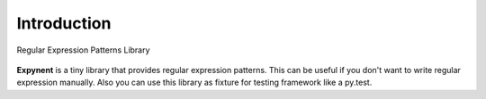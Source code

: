 Introduction
============

.. figure::  ../../other/logo_2.png
   :align:   center

   Regular Expression Patterns Library

**Expynent** is a tiny library that provides regular expression patterns. This can be useful if you don't want to write regular expression manually. Also you can use this library as fixture for testing framework like a py.test.
